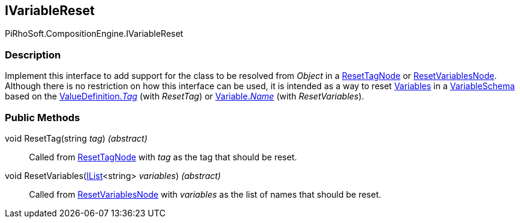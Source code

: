 [#reference/i-variable-reset]

## IVariableReset

PiRhoSoft.CompositionEngine.IVariableReset

### Description

Implement this interface to add support for the class to be resolved from _Object_ in a <<reference/reset-tag-node.html,ResetTagNode>> or <<reference/reset-variables-node.html,ResetVariablesNode>>. Although there is no restriction on how this interface can be used, it is intended as a way to reset <<reference/variable.html,Variables>> in a <<reference/variable-schema.html,VariableSchema>> based on the <<reference/value-definition.html,ValueDefinition._Tag_>> (with _ResetTag_) or <<reference/variable.html,Variable._Name_>> (with _ResetVariables_).

### Public Methods

void ResetTag(string _tag_) _(abstract)_::

Called from <<reference/reset-tag-node.html,ResetTagNode>> with _tag_ as the tag that should be reset.

void ResetVariables(https://docs.microsoft.com/en-us/dotnet/api/System.Collections.Generic.IList-1[IList^]<string> _variables_) _(abstract)_::

Called from <<reference/reset-variables-node.html,ResetVariablesNode>> with _variables_ as the list of names that should be reset.
